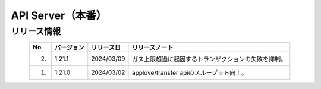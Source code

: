 ########################################
API Server（本番）
########################################

リリース情報
=====================================

.. csv-table::
    :header-rows: 1
    :align: center

    "No", "バージョン", "リリース日", "リリースノート"
    "2.", "1.21.1", "2024/03/09", "ガス上限超過に起因するトランザクションの失敗を抑制。"
    "1.", "1.21.0", "2024/03/02", "applove/transfer apiのスループット向上。"
